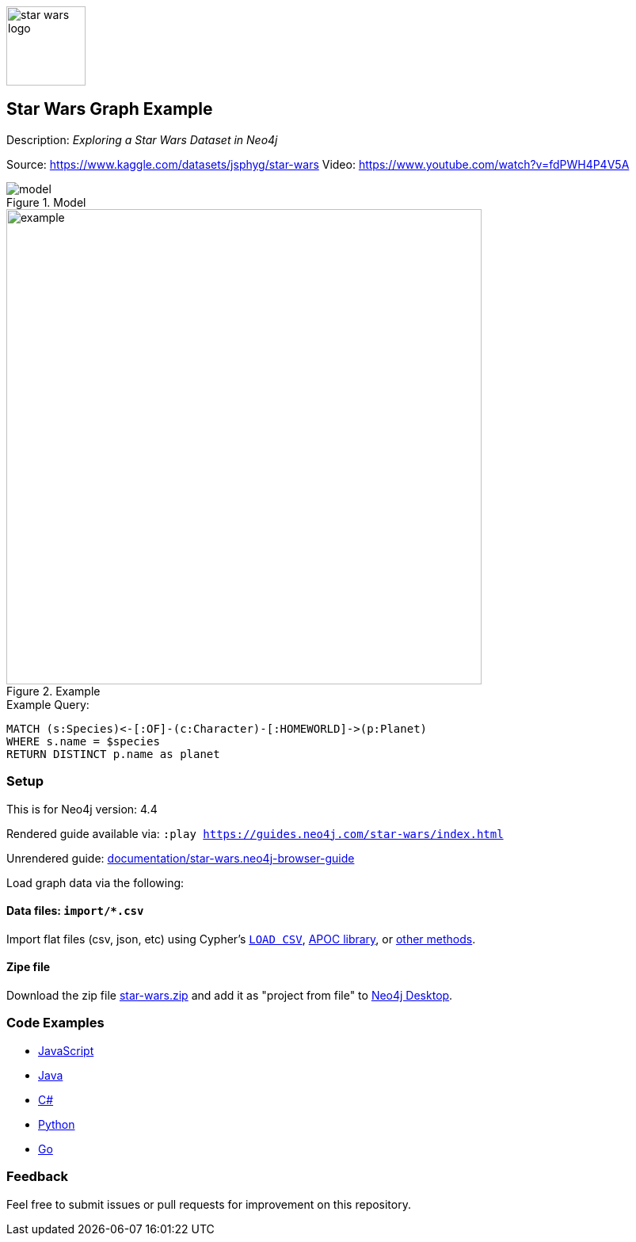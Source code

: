 :name: star-wars
:long-name: Star Wars
:description: Exploring a Star Wars Dataset in Neo4j
:icon: documentation/img/star-wars-logo.svg
:tags: example-data, dataset, star-wars, movies, science-fiction
:author: Jonathan Thein
:demodb: false
:data: import/*.csv
:use-load-script: false
:use-dump-file: false
:zip-file: trues
:use-plugin: false
:target-db-version: 4.4
:bloom-perspective: bloom/star-wars.bloom-perspective
:guide: documentation/star-wars.neo4j-browser-guide
:rendered-guide: https://guides.neo4j.com/{name}/index.html
:model: documentation/img/model.svg
:example: documentation/img/example.svg

:todo: false
image::{icon}[width=100]

== {long-name} Graph Example

Description: _{description}_

Source: https://www.kaggle.com/datasets/jsphyg/star-wars
Video: https://www.youtube.com/watch?v=fdPWH4P4V5A

ifeval::[{todo} != false]
To Do: {todo}
endif::[]

.Model
image::{model}[]

.Example
image::{example}[width=600]

.Example Query:
[source,cypher,role=query-example,param-name=species,param-value="Human",result-column=planet,expected-result=Tatooine]
----
MATCH (s:Species)<-[:OF]-(c:Character)-[:HOMEWORLD]->(p:Planet)
WHERE s.name = $species
RETURN DISTINCT p.name as planet
----

=== Setup

This is for Neo4j version: {target-db-version}

ifeval::[{use-plugin} != false]
Required plugins: {use-plugin}
endif::[]

ifeval::[{demodb} != false]
The database is also available on https://demo.neo4jlabs.com:7473

Username "{name}", password: "{name}", database: "{name}"
endif::[]

Rendered guide available via: `:play {rendered-guide}`

Unrendered guide: link:{guide}[]

Load graph data via the following:

ifeval::[{data} != false]
==== Data files: `{data}`

Import flat files (csv, json, etc) using Cypher's https://neo4j.com/docs/cypher-manual/current/clauses/load-csv/[`LOAD CSV`], https://neo4j.com/labs/apoc/[APOC library], or https://neo4j.com/developer/data-import/[other methods].
endif::[]

ifeval::[{use-dump-file} != false]
==== Dump file: `{use-dump-file}`

* Drop the file into the `Files` section of a project in Neo4j Desktop. Then choose the option to `Create new DBMS from dump` option from the file options.

* Use the neo4j-admin tool to load data from the command line with the command below.

[source,shell,subs=attributes]
----
bin/neo4j-admin load --from {use-dump-file} [--database "database"]
----

* Upload the dump file to Neo4j Aura via https://console.neo4j.io/#import-instructions
endif::[]

ifeval::[{use-load-script} != false]
==== Data load script: `{use-load-script}`

[source,shell,subs=attributes]
----
bin/cypher-shell -u neo4j -p "password" -f {use-load-script} [-d "database"]
----

Or import in Neo4j Browser by dragging or pasting the content of {use-load-script}.
endif::[]

ifeval::[{zip-file} != false]
==== Zipe file

Download the zip file link:{repo}/raw/master/{name}.zip[{name}.zip] and add it as "project from file" to https://neo4j.com/developer/neo4j-desktop[Neo4j Desktop^].
endif::[]

=== Code Examples

* link:code/javascript/example.js[JavaScript]
* link:code/java/Example.java[Java]
* link:code/csharp/Example.cs[C#]
* link:code/python/example.py[Python]
* link:code/go/example.go[Go]

=== Feedback

Feel free to submit issues or pull requests for improvement on this repository.